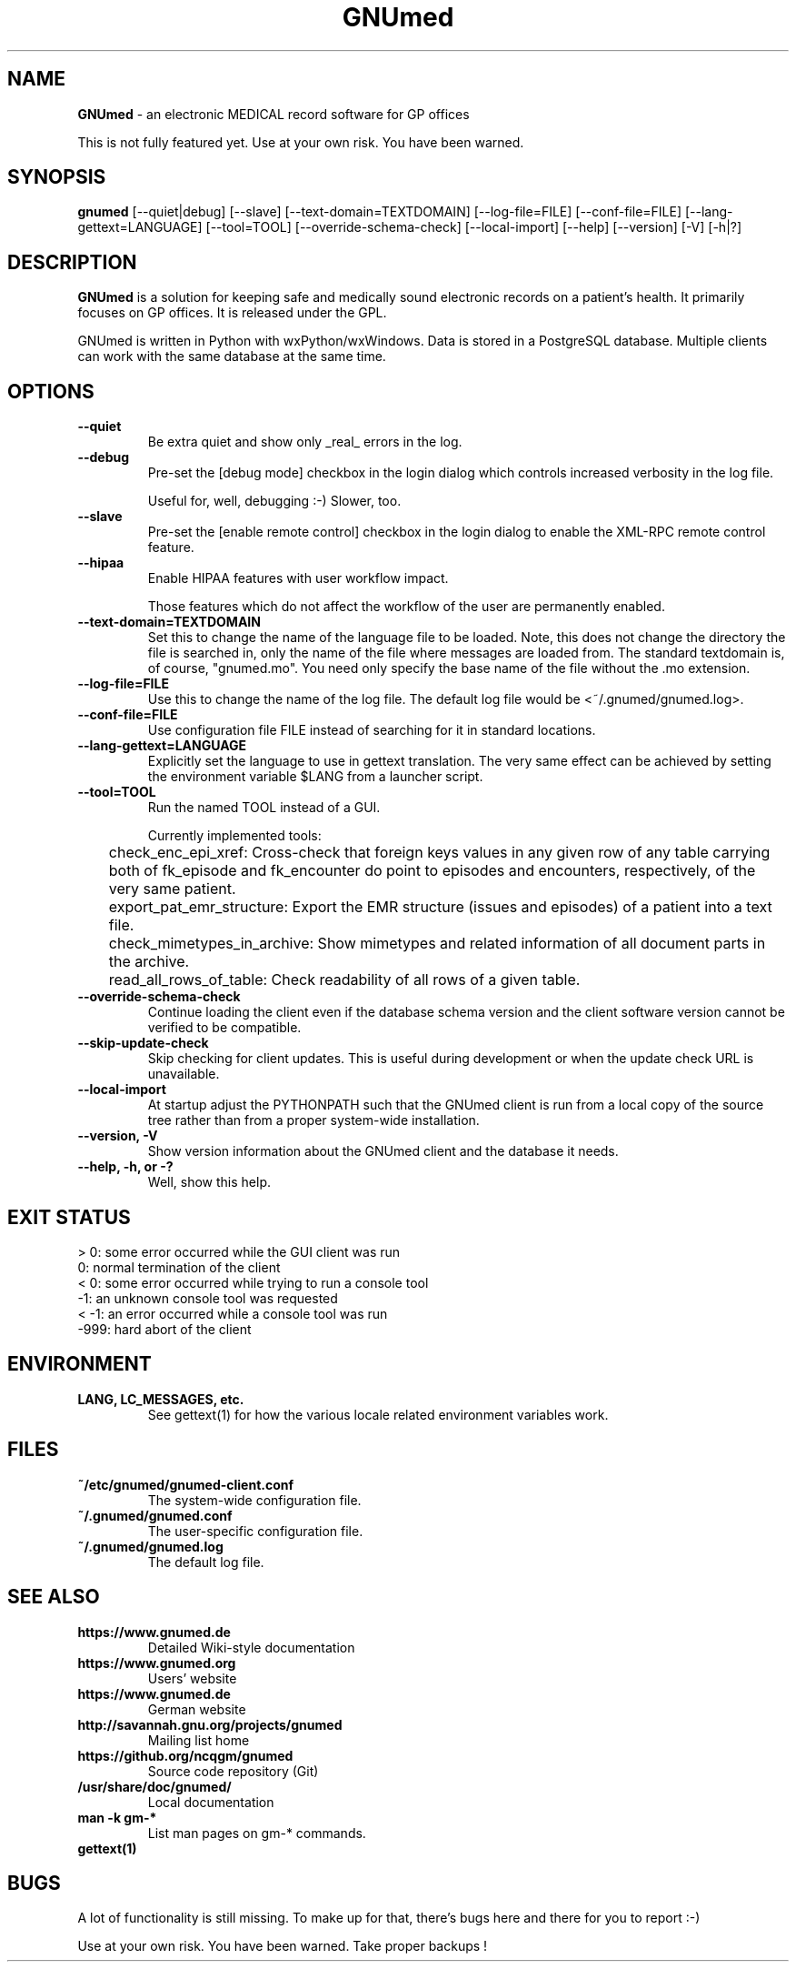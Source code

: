.\" ========================================================
.\" license: GPL v2 or later
.\" ========================================================

.TH GNUmed 1 "2020 Mar 11th" "Manual for GNUmed"

.SH NAME
.B GNUmed
- an electronic MEDICAL record software for GP offices

This is not fully featured yet. Use at your own risk.
You have been warned.

.SH SYNOPSIS
.B gnumed
.RB [--quiet|debug]
.RB [--slave]
.RB [--text-domain=TEXTDOMAIN]
.RB [--log-file=FILE]
.RB [--conf-file=FILE]
.RB [--lang-gettext=LANGUAGE]
.RB [--tool=TOOL]
.RB [--override-schema-check]
.RB [--local-import]
.RB [--help]
.RB [--version]
.RB [-V]
.RB [-h|?]

.SH DESCRIPTION
.B GNUmed
is a solution for keeping safe and medically sound electronic
records on a patient's health. It primarily focuses on GP
offices. It is released under the GPL.

GNUmed is written in Python with wxPython/wxWindows. Data is
stored in a PostgreSQL database. Multiple clients can work
with the same database at the same time.

.SH OPTIONS
.PP
.TP
.B \--quiet
Be extra quiet and show only _real_ errors in the log.
.TP
.B \--debug
Pre-set the [debug mode] checkbox in the login dialog
which controls increased verbosity in the log file.

Useful for, well, debugging :-)  Slower, too.
.TP
.B \--slave
Pre-set the [enable remote control] checkbox in the login
dialog to enable the XML-RPC remote control feature.
.TP
.B \--hipaa
Enable HIPAA features with user workflow impact.

Those features which do not affect the workflow of the user
are permanently enabled.
.TP
.B \--text-domain=TEXTDOMAIN
Set this to change the name of the language file to be loaded.
Note, this does not change the directory the file is searched in,
only the name of the file where messages are loaded from. The
standard textdomain is, of course, "gnumed.mo". You need only
specify the base name of the file without the .mo extension.
.TP
.B \--log-file=FILE
Use this to change the name of the log file. The default
log file would be <~/.gnumed/gnumed.log>.
.TP
.B \--conf-file=FILE
Use configuration file FILE instead of searching for it in
standard locations.
.TP
.B \--lang-gettext=LANGUAGE
Explicitly set the language to use in gettext translation. The very
same effect can be achieved by setting the environment variable $LANG
from a launcher script.
.TP
.B \--tool=TOOL
Run the named TOOL instead of a GUI.

Currently implemented tools:

	check_enc_epi_xref: Cross-check that foreign keys values in any given row of any table carrying both of fk_episode and fk_encounter do point to episodes and encounters, respectively, of the very same patient.

	export_pat_emr_structure: Export the EMR structure (issues and episodes) of a patient into a text file.

	check_mimetypes_in_archive: Show mimetypes and related information of all document parts in the archive.

	read_all_rows_of_table: Check readability of all rows of a given table.

.TP
.B \--override-schema-check
Continue loading the client even if the database schema
version and the client software version cannot be verified
to be compatible.
.TP
.B \--skip-update-check
Skip checking for client updates. This is useful during
development or when the update check URL is unavailable.
.TP
.B \--local-import
At startup adjust the PYTHONPATH such that the GNUmed client is
run from a local copy of the source tree rather than from a
proper system-wide installation.
.TP
.B \--version, -V
Show version information about the GNUmed client and the
database it needs.
.TP
.B \--help, -h, or -?
Well, show this help.


.SH EXIT STATUS
.TP
 > 0: some error occurred while the GUI client was run
.TP
   0: normal termination of the client
.TP
 < 0: some error occurred while trying to run a console tool
.TP
  -1: an unknown console tool was requested
.TP
< -1: an error occurred while a console tool was run
.TP
-999: hard abort of the client


.SH ENVIRONMENT
.TP
.B LANG, LC_MESSAGES, etc.
See gettext(1) for how the various locale related environment variables work.


.SH FILES
.PP
.TP
.B ~/etc/gnumed/gnumed-client.conf
The system-wide configuration file.
.TP
.B ~/.gnumed/gnumed.conf
The user-specific configuration file.
.TP
.B ~/.gnumed/gnumed.log
The default log file.



.SH SEE ALSO
.PP
.TP
.B https://www.gnumed.de
Detailed Wiki-style documentation
.TP
.B https://www.gnumed.org
Users' website
.TP
.B https://www.gnumed.de
German website
.TP
.B http://savannah.gnu.org/projects/gnumed
Mailing list home
.TP
.B https://github.org/ncqgm/gnumed
Source code repository (Git)
.TP
.B /usr/share/doc/gnumed/
Local documentation
.TP
.B man -k gm-*
List man pages on gm-* commands.
.TP
.B gettext(1)


.SH BUGS

A lot of functionality is still missing. To make up for
that, there's bugs here and there for you to report :-)

Use at your own risk. You have been warned. Take proper backups !
